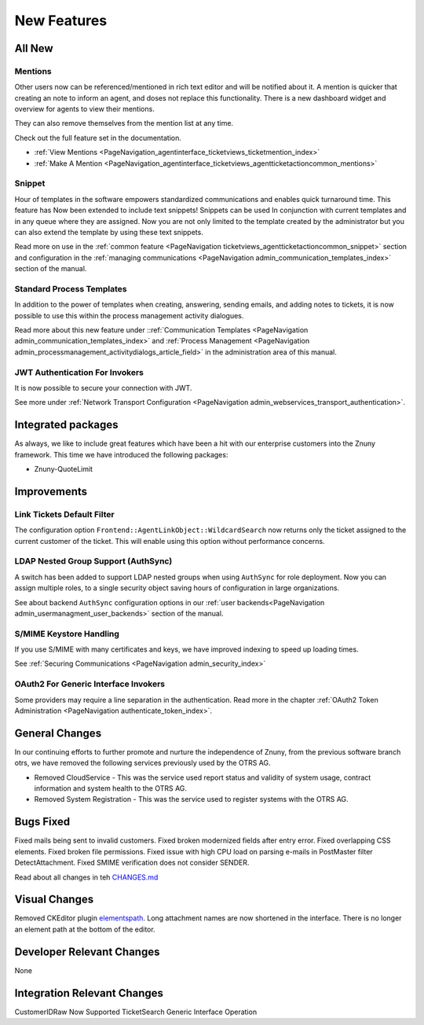 New Features
############

All New
*******

Mentions
========

Other users now can be referenced/mentioned in rich text editor and will be notified about it. A mention is quicker that creating an note to inform an agent, and doses not replace this functionality. There is a new dashboard widget and overview for agents to view their mentions.

They can also remove themselves from the mention list at any time.

Check out the full feature set in the documentation.

* :ref:`View Mentions <PageNavigation_agentinterface_ticketviews_ticketmention_index>`
* :ref:`Make A Mention <PageNavigation_agentinterface_ticketviews_agentticketactioncommon_mentions>`

Snippet
=======

Hour of templates in the software empowers standardized communications and enables quick turnaround time. This feature has Now been extended to include text snippets! Snippets can be used In conjunction with current templates and in any queue where they are assigned. Now you are not only limited to the template created by the administrator but you can also extend the template by using these text snippets.

.. image:: /agentinterface/ticketviews/agentticketactioncommon/images/snippet_animation.gif
    :alt: Snippet Example GIF

Read more on use in the :ref:`common feature <PageNavigation ticketviews_agentticketactioncommon_snippet>` section and configuration in the :ref:`managing communications <PageNavigation admin_communication_templates_index>` section of the manual.

Standard Process Templates
==========================

In addition to the power of templates when creating, answering, sending emails, and adding notes to tickets, it is now possible to use this within the process management activity dialogues.

Read more about this new feature under ::ref:`Communication Templates <PageNavigation admin_communication_templates_index>` and :ref:`Process Management <PageNavigation admin_processmanagement_activitydialogs_article_field>` in the administration area of this  manual.


JWT Authentication For Invokers
===============================

It is now possible to secure your connection with JWT.

See more under :ref:`Network Transport Configuration <PageNavigation admin_webservices_transport_authentication>`.

Integrated packages
*******************

As always, we like to include great features which have been a hit with our enterprise customers into the Znuny framework. This time we have introduced the following packages:

* Znuny-QuoteLimit

.. image:: images/shorten_quotes.png
    :alt: Quoting Example Image


Improvements
************

Link Tickets Default Filter
===========================

The configuration option ``Frontend::AgentLinkObject::WildcardSearch`` now returns only the ticket assigned to the current customer of the ticket. This will enable using this option without performance concerns.

LDAP Nested Group Support (AuthSync)
====================================

A switch has been added to support LDAP nested groups when using ``AuthSync`` for role deployment. Now you can assign multiple roles, to a single security object saving hours of configuration in large organizations.

See about backend ``AuthSync`` configuration options in our :ref:`user backends<PageNavigation admin_usermanagment_user_backends>` section of the manual.

S/MIME Keystore Handling
========================

If you use S/MIME with many certificates and keys, we have improved indexing to speed up loading times.

See :ref:`Securing Communications <PageNavigation admin_security_index>`

OAuth2 For Generic Interface Invokers
=====================================

Some providers may require a line separation in the authentication. Read more in the chapter :ref:`OAuth2 Token Administration <PageNavigation authenticate_token_index>`.

General Changes
***************

In our continuing efforts to further promote and nurture the independence of Znuny, from the previous software branch otrs, we have removed the following services previously used by the OTRS AG.

* Removed CloudService - This was the service used report status and validity of system usage, contract information and system health to the OTRS AG.
* Removed System Registration - This was the service used to register systems with the OTRS AG.

Bugs Fixed
**********

Fixed mails being sent to invalid customers.
Fixed broken modernized fields after entry error.
Fixed overlapping CSS elements.
Fixed broken file permissions.
Fixed issue with high CPU load on parsing e-mails in PostMaster filter DetectAttachment.
Fixed SMIME verification does not consider SENDER.

Read about all changes in teh `CHANGES.md <https://github.com/znuny/Znuny/blob/rel-6_4_1/CHANGES.md>`_

Visual Changes
**************

Removed CKEditor plugin `elementspath <https://ckeditor.com/cke4/addon/elementspath>`_.
Long attachment names are now shortened in the interface.
There is no longer an element path at the bottom of the editor.

Developer Relevant Changes
**************************

None

Integration Relevant Changes
****************************

CustomerIDRaw Now Supported TicketSearch Generic Interface Operation